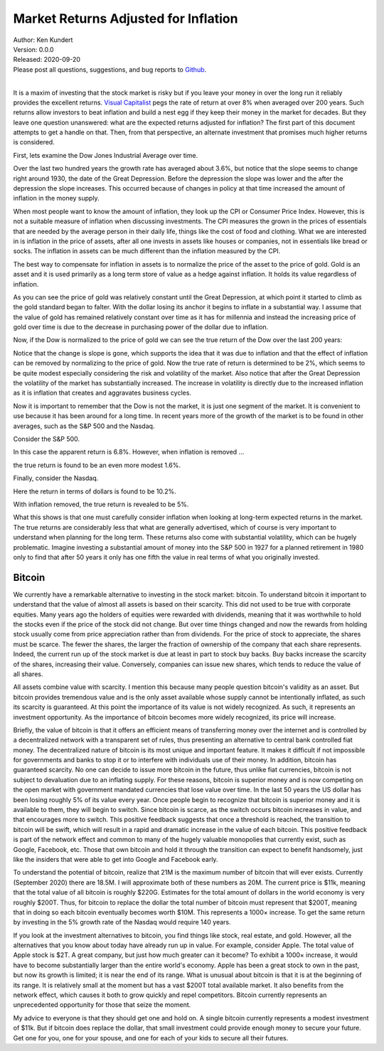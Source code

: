 Market Returns Adjusted for Inflation
=====================================

| Author: Ken Kundert
| Version: 0.0.0
| Released: 2020-09-20
| Please post all questions, suggestions, and bug reports to
  `Github <https://github.com/KenKundert/market-returns/issues>`_.
|

It is a maxim of investing that the stock market is risky but if you leave your 
money in over the long run it reliably provides the excellent returns.  `Visual 
Capitalist 
<https://advisor.visualcapitalist.com/historical-stock-market-returns>`_ pegs 
the rate of return at over 8% when averaged over 200 years.  Such returns allow 
investors to beat inflation and build a nest egg if they keep their money in the 
market for decades.  But they leave one question unanswered: what are the 
expected returns adjusted for inflation?  The first part of this document 
attempts to get a handle on that.  Then, from that perspective, an alternate 
investment that promises much higher returns is considered.

First, lets examine the Dow Jones Industrial Average over time.

.. image:: dow_usd.svg
    :width: 100%
    :align: center

Over the last two hundred years the growth rate has averaged about 3.6%, but 
notice that the slope seems to change right around 1930, the date of the Great 
Depression.  Before the depression the slope was lower and the after the 
depression the slope increases.  This occurred because of changes in policy at 
that time increased the amount of inflation in the money supply.

When most people want to know the amount of inflation, they look up the CPI or 
Consumer Price Index. However, this is not a suitable measure of inflation when 
discussing investments.  The CPI measures the grown in the prices of essentials 
that are needed by the average person in their daily life, things like the cost 
of food and clothing. What we are interested in is inflation in the price of 
assets, after all one invests in assets like houses or companies, not in 
essentials like bread or socks.  The inflation in assets can be much different 
than the inflation measured by the CPI.

The best way to compensate for inflation in assets is to normalize the price of 
the asset to the price of gold. Gold is an asset and it is used primarily as 
a long term store of value as a hedge against inflation.  It holds its value 
regardless of inflation.

.. image:: gold_usd.svg
    :width: 100%
    :align: center

As you can see the price of gold was relatively constant until the Great 
Depression, at which point it started to climb as the gold standard began to 
falter. With the dollar losing its anchor it begins to inflate in a substantial 
way.  I assume that the value of gold has remained relatively constant over time 
as it has for millennia and instead the increasing price of gold over time is 
due to the decrease in purchasing power of the dollar due to inflation.

Now, if the Dow is normalized to the price of gold we can see the true return of 
the Dow over the last 200 years:

.. image:: dow_auoz.svg
    :width: 100%
    :align: center

Notice that the change is slope is gone, which supports the idea that it was due 
to inflation and that the effect of inflation can be removed by normalizing to 
the price of gold.  Now the true rate of return is determined to be 2%, which 
seems to be quite modest especially considering the risk and volatility of the 
market.  Also notice that after the Great Depression the volatility of the 
market has substantially increased.  The increase in volatility is directly due 
to the increased inflation as it is inflation that creates and aggravates 
business cycles.

Now it is important to remember that the Dow is not the market, it is just one 
segment of the market. It is convenient to use because it has been around for 
a long time. In recent years more of the growth of the market is to be found in 
other averages, such as the S&P 500 and the Nasdaq.

Consider the S&P 500.

.. image:: sp500_usd.svg
    :width: 100%
    :align: center

In this case the apparent return is 6.8%. However, when inflation is removed ...

.. image:: sp500_auoz.svg
    :width: 100%
    :align: center

the true return is found to be an even more modest 1.6%.

Finally, consider the Nasdaq.

.. image:: nasdaq_usd.svg
    :width: 100%
    :align: center

Here the return in terms of dollars is found to be 10.2%.

.. image:: nasdaq_auoz.svg
    :width: 100%
    :align: center

With inflation removed, the true return is revealed to be 5%.

What this shows is that one must carefully consider inflation when looking at 
long-term expected returns in the market.  The true returns are considerably 
less that what are generally advertised, which of course is very important to 
understand when planning for the long term.  These returns also come with 
substantial volatility, which can be hugely problematic. Imagine investing 
a substantial amount of money into the S&P 500 in 1927 for a planned retirement 
in 1980 only to find that after 50 years it only has one fifth the value in real 
terms of what you originally invested.


Bitcoin
-------

We currently have a remarkable alternative to investing in the stock market: 
bitcoin.  To understand bitcoin it important to understand that the value of 
almost all assets is based on their scarcity.  This did not used to be true with 
corporate equities. Many years ago the holders of equities were rewarded with 
dividends, meaning that it was worthwhile to hold the stocks even if the price 
of the stock did not change. But over time things changed and now the rewards 
from holding stock usually come from price appreciation rather than from 
dividends.  For the price of stock to appreciate, the shares must be scarce. The 
fewer the shares, the larger the fraction of ownership of the company that each 
share represents.  Indeed, the current run up of the stock market is due at 
least in part to stock buy backs. Buy backs increase the scarcity of the shares, 
increasing their value.  Conversely, companies can issue new shares, which tends 
to reduce the value of all shares.

All assets combine value with scarcity. I mention this because many people 
question bitcoin's validity as an asset.  But bitcoin provides tremendous value 
and is the only asset available whose supply cannot be intentionally inflated, 
as such its scarcity is guaranteed.  At this point the importance of its value 
is not widely recognized.  As such, it represents an investment opportunity.  As 
the importance of bitcoin becomes more widely recognized, its price will 
increase.

Briefly, the value of bitcoin is that it offers an efficient means of 
transferring money over the internet and is controlled by a decentralized 
network with a transparent set of rules, thus presenting an alternative to 
central bank controlled fiat money. The decentralized nature of bitcoin is its 
most unique and important feature.  It makes it difficult if not impossible for 
governments and banks to stop it or to interfere with individuals use of their 
money.  In addition, bitcoin has guaranteed scarcity. No one can decide to issue 
more bitcoin in the future, thus unlike fiat currencies, bitcoin is not subject 
to devaluation due to an inflating supply.  For these reasons, bitcoin is 
superior money and is now competing on the open market with government mandated 
currencies that lose value over time.  In the last 50 years the US dollar has 
been losing roughly 5% of its value every year.  Once people begin to recognize 
that bitcoin is superior money and it is available to them, they will begin to 
switch. Since bitcoin is scarce, as the switch occurs bitcoin increases in 
value, and that encourages more to switch.  This positive feedback suggests that 
once a threshold is reached, the transition to bitcoin will be swift, which will 
result in a rapid and dramatic increase in the value of each bitcoin.  This 
positive feedback is part of the network effect and common to many of the hugely 
valuable monopolies that currently exist, such as Google, Facebook, etc.  Those 
that own bitcoin and hold it through the transition can expect to benefit 
handsomely, just like the insiders that were able to get into Google and 
Facebook early.

.. image:: btc_usd.svg
    :width: 100%
    :align: center

To understand the potential of bitcoin, realize that 21M is the maximum number 
of bitcoin that will ever exists.  Currently (September 2020) there are 18.5M.  
I will approximate both of these numbers as 20M.  The current price is $11k, 
meaning that the total value of all bitcoin is roughly $220G. Estimates for the 
total amount of dollars in the world economy is very roughly $200T. Thus, for 
bitcoin to replace the dollar the total number of bitcoin must represent that 
$200T, meaning that in doing so each bitcoin eventually becomes worth $10M.
This represents a 1000× increase. To get the same return by investing in the 5% 
growth rate of the Nasdaq would require 140 years. 

If you look at the investment alternatives to bitcoin, you find things like 
stock, real estate, and gold.  However, all the alternatives that you know about 
today have already run up in value. For example, consider Apple. The total value 
of Apple stock is $2T. A great company, but just how much greater can it become?  
To exhibit a 1000× increase, it would have to become substantially larger than 
the entire world's economy.  Apple has been a great stock to own in the past, 
but now its growth is limited; it is near the end of its range.  What is unusual 
about bitcoin is that it is at the beginning of its range. It is relatively 
small at the moment but has a vast $200T total available market.  It also 
benefits from the network effect, which causes it both to grow quickly and repel 
competitors.  Bitcoin currently represents an unprecedented opportunity for 
those that seize the moment.

My advice to everyone is that they should get one and hold on. A single bitcoin 
currently represents a modest investment of $11k.  But if bitcoin does replace 
the dollar, that small investment could provide enough money to secure your 
future.  Get one for you, one for your spouse, and one for each of your kids to 
secure all their futures.
